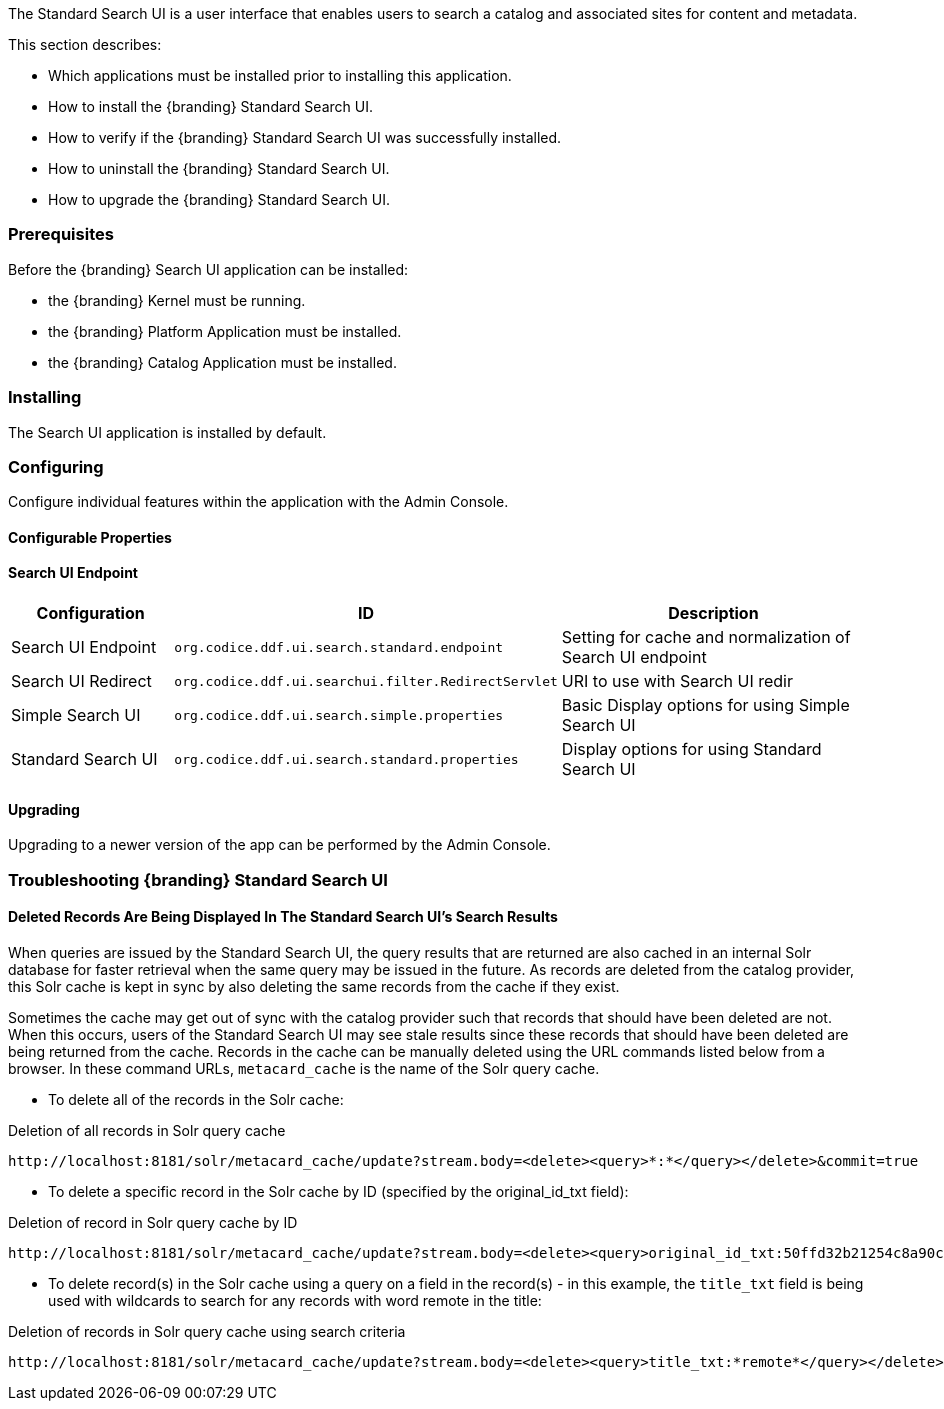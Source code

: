 
The Standard Search UI is a user interface that enables users to search a catalog and associated sites for content and metadata.

This section describes:

* Which applications must be installed prior to installing this application.
* How to install the {branding} Standard Search UI.
* How to verify if the {branding} Standard Search UI was successfully installed.
* How to uninstall the {branding} Standard Search UI.
* How to upgrade the {branding} Standard Search UI.

=== Prerequisites

Before the {branding} Search UI application can be installed:

* the {branding} Kernel must be running.
* the {branding} Platform Application must be installed.
* the {branding} Catalog Application must be installed.

=== Installing 

The Search UI application is installed by default.

=== Configuring

Configure individual features within the application with the
Admin Console.

==== Configurable Properties

==== Search UI Endpoint

[cols="1,2,2" options="header"]
|===
|Configuration
|ID
|Description

|Search UI Endpoint
|`org.codice.ddf.ui.search.standard.endpoint`
|Setting for cache and normalization of Search UI endpoint

|Search UI Redirect
|`org.codice.ddf.ui.searchui.filter.RedirectServlet`
|URI to use with Search UI redir

|Simple Search UI
|`org.codice.ddf.ui.search.simple.properties`
|Basic Display options for using Simple Search UI

|Standard Search UI
|`org.codice.ddf.ui.search.standard.properties`
|Display options for using Standard Search UI
 
|===

==== Upgrading

Upgrading to a newer version of the app can be performed by the Admin Console.

=== Troubleshooting {branding} Standard Search UI

==== Deleted Records Are Being Displayed In The Standard Search UI's Search Results

When queries are issued by the Standard Search UI, the query results that are returned are also cached in an internal Solr database for faster retrieval when the same query may be issued in the future.
As records are deleted from the catalog provider, this Solr cache is kept in sync by also deleting the same records from the cache if they exist.

Sometimes the cache may get out of sync with the catalog provider such that records that should have been deleted are not.
When this occurs, users of the Standard Search UI may see stale results since these records that should have been deleted are being returned from the cache.
Records in the cache can be manually deleted using the URL commands listed below from a browser.
In these command URLs, `metacard_cache` is the name of the Solr query cache.

* To delete all of the records in the Solr cache:

.Deletion of all records in Solr query cache
----
http://localhost:8181/solr/metacard_cache/update?stream.body=<delete><query>*:*</query></delete>&commit=true
----
* To delete a specific record in the Solr cache by ID (specified by the original_id_txt field):

.Deletion of record in Solr query cache by ID
----
http://localhost:8181/solr/metacard_cache/update?stream.body=<delete><query>original_id_txt:50ffd32b21254c8a90c15fccfb98f139</query></delete>&commit=true
----
* To delete record(s) in the Solr cache using a query on a field in the record(s) - in this example, the `title_txt` field is being used with wildcards to search for any records with word remote in the title:

.Deletion of records in Solr query cache using search criteria
----
http://localhost:8181/solr/metacard_cache/update?stream.body=<delete><query>title_txt:*remote*</query></delete>&commit=true
----
